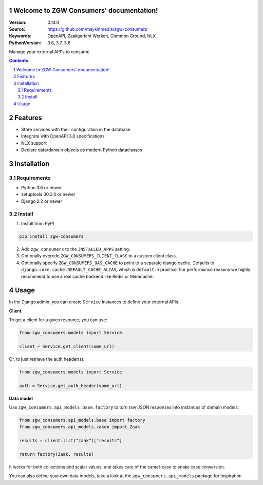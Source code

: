 .. zgw_consumers documentation master file, created by startproject.
   You can adapt this file completely to your liking, but it should at least
   contain the root `toctree` directive.

Welcome to ZGW Consumers' documentation!
========================================

:Version: 0.14.0
:Source: https://github.com/maykinmedia/zgw-consumers
:Keywords: OpenAPI, Zaakgericht Werken, Common Ground, NLX
:PythonVersion: 3.6, 3.7, 3.8

|build-status| |coverage| |linting|

|python-versions| |django-versions| |pypi-version|

Manage your external API's to consume.

.. contents::

.. section-numbering::

Features
========

* Store services with their configuration in the database
* Integrate with OpenAPI 3.0 specifications
* NLX support
* Declare data/domain objects as modern Python dataclasses

Installation
============

Requirements
------------

* Python 3.6 or newer
* setuptools 30.3.0 or newer
* Django 2.2 or newer


Install
-------

1. Install from PyPI

.. code-block:: bash

    pip install zgw-consumers

2. Add ``zgw_consumers`` to the ``INSTALLED_APPS`` setting.

3. Optionally override ``ZGW_CONSUMERS_CLIENT_CLASS`` to a custom client class.

4. Optionally specify ``ZGW_CONSUMERS_OAS_CACHE`` to point to a separate django cache.
   Defaults to ``django.core.cache.DEFAULT_CACHE_ALIAS``, which is ``default`` in
   practice. For performance reasons we highly recommend to use a real cache backend
   like Redis or Memcache.


Usage
=====

In the Django admin, you can create ``Service`` instances to define your external APIs.

**Client**

To get a client for a given resource, you can use:

.. code-block:: python

    from zgw_consumers.models import Service

    client = Service.get_client(some_url)

Or, to just retrieve the auth header(s):

.. code-block:: python

    from zgw_consumers.models import Service

    auth = Service.get_auth_header(some_url)

**Data model**

Use ``zgw_consumers.api_models.base.factory`` to turn raw JSON responses into instances
of domain models:

.. code-block:: python

    from zgw_consumers.api_models.base import factory
    from zgw_consumers.api_models.zaken import Zaak

    results = client.list("zaak")["results"]

    return factory(Zaak, results)


It works for both collections and scalar values, and takes care of the camel-case to
snake case conversion.


You can also define your own data models, take a look at the ``zgw_consumers.api_models``
package for inspiration.

.. |build-status| image:: https://github.com/maykinmedia/zgw-consumers/workflows/Run%20CI/badge.svg
    :target: https://github.com/maykinmedia/zgw-consumers/actions?query=workflow%3A%22Run+CI%22
    :alt: Run CI

.. |linting| image:: https://github.com/maykinmedia/zgw-consumers/workflows/Code%20quality%20checks/badge.svg
    :target: https://github.com/maykinmedia/zgw-consumers/actions?query=workflow%3A%22Code+quality+checks%22
    :alt: Code linting

.. |coverage| image:: https://codecov.io/gh/maykinmedia/zgw-consumers/branch/master/graph/badge.svg
    :target: https://codecov.io/gh/maykinmedia/zgw-consumers
    :alt: Coverage status

.. |python-versions| image:: https://img.shields.io/pypi/pyversions/zgw_consumers.svg

.. |django-versions| image:: https://img.shields.io/pypi/djversions/zgw_consumers.svg

.. |pypi-version| image:: https://img.shields.io/pypi/v/zgw_consumers.svg
    :target: https://pypi.org/project/zgw_consumers/
